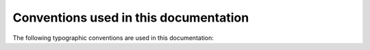Conventions used in this documentation
--------------------------------------

The following typographic conventions are used in this documentation:

.. csv-filter::
     :header-rows: 1
     :widths: 1 1
     :file: ../contributors_guide/documentation_custom_roles.csv
     :delim: |
     :included_cols: 0,1
